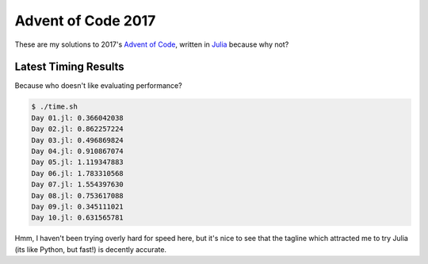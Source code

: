 Advent of Code 2017
===================

These are my solutions to 2017's `Advent of Code`_, written in `Julia`_ because
why not?

.. _Advent of Code: http://adventofcode.com/2017
.. _Julia: https://julialang.org/

Latest Timing Results
---------------------

Because who doesn't like evaluating performance?

.. code-block:: bash

    $ ./time.sh
    Day 01.jl: 0.366042038
    Day 02.jl: 0.862257224
    Day 03.jl: 0.496869824
    Day 04.jl: 0.910867074
    Day 05.jl: 1.119347883
    Day 06.jl: 1.783310568
    Day 07.jl: 1.554397630
    Day 08.jl: 0.753617088
    Day 09.jl: 0.345111021
    Day 10.jl: 0.631565781

Hmm, I haven't been trying overly hard for speed here, but it's nice to see that
the tagline which attracted me to try Julia (its like Python, but fast!) is
decently accurate.
